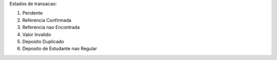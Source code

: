 Estados de transacao:

1. Pendente
2. Referencia Confirmada
3. Referencia nao Encontrada
4. Valor Invalido
5. Deposito Duplicado
6. Deposito de Estudante nao Regular